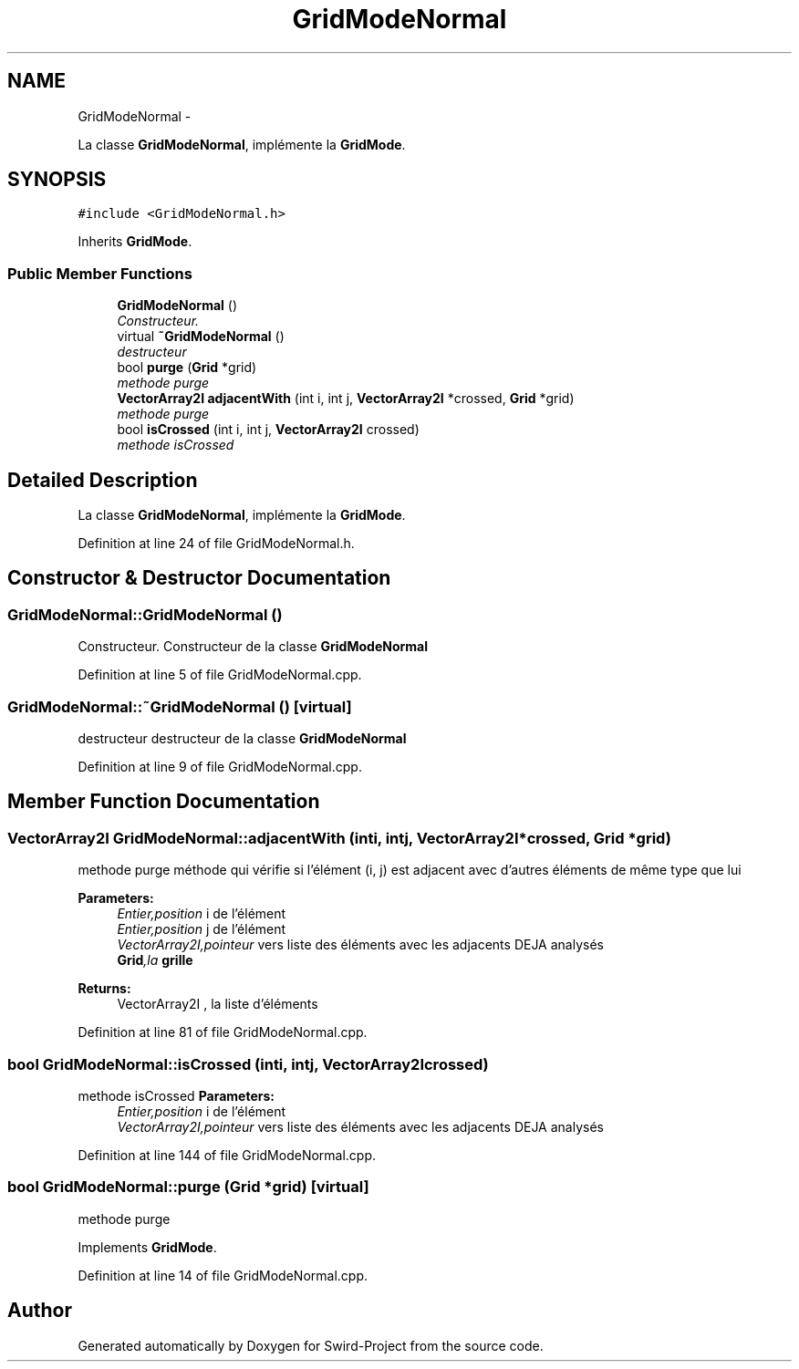 .TH "GridModeNormal" 3 "Mon Nov 25 2013" "Version 1.0" "Swird-Project" \" -*- nroff -*-
.ad l
.nh
.SH NAME
GridModeNormal \- 
.PP
La classe \fBGridModeNormal\fP, implémente la \fBGridMode\fP\&.  

.SH SYNOPSIS
.br
.PP
.PP
\fC#include <GridModeNormal\&.h>\fP
.PP
Inherits \fBGridMode\fP\&.
.SS "Public Member Functions"

.in +1c
.ti -1c
.RI "\fBGridModeNormal\fP ()"
.br
.RI "\fIConstructeur\&. \fP"
.ti -1c
.RI "virtual \fB~GridModeNormal\fP ()"
.br
.RI "\fIdestructeur \fP"
.ti -1c
.RI "bool \fBpurge\fP (\fBGrid\fP *grid)"
.br
.RI "\fImethode purge \fP"
.ti -1c
.RI "\fBVectorArray2I\fP \fBadjacentWith\fP (int i, int j, \fBVectorArray2I\fP *crossed, \fBGrid\fP *grid)"
.br
.RI "\fImethode purge \fP"
.ti -1c
.RI "bool \fBisCrossed\fP (int i, int j, \fBVectorArray2I\fP crossed)"
.br
.RI "\fImethode isCrossed \fP"
.in -1c
.SH "Detailed Description"
.PP 
La classe \fBGridModeNormal\fP, implémente la \fBGridMode\fP\&. 
.PP
Definition at line 24 of file GridModeNormal\&.h\&.
.SH "Constructor & Destructor Documentation"
.PP 
.SS "\fBGridModeNormal::GridModeNormal\fP ()"
.PP
Constructeur\&. Constructeur de la classe \fBGridModeNormal\fP 
.PP
Definition at line 5 of file GridModeNormal\&.cpp\&.
.SS "\fBGridModeNormal::~GridModeNormal\fP ()\fC [virtual]\fP"
.PP
destructeur destructeur de la classe \fBGridModeNormal\fP 
.PP
Definition at line 9 of file GridModeNormal\&.cpp\&.
.SH "Member Function Documentation"
.PP 
.SS "\fBVectorArray2I\fP \fBGridModeNormal::adjacentWith\fP (inti, intj, \fBVectorArray2I\fP *crossed, \fBGrid\fP *grid)"
.PP
methode purge méthode qui vérifie si l'élément (i, j) est adjacent avec d'autres éléments de même type que lui 
.PP
\fBParameters:\fP
.RS 4
\fIEntier,position\fP i de l'élément 
.br
\fIEntier,position\fP j de l'élément 
.br
\fIVectorArray2I,pointeur\fP vers liste des éléments avec les adjacents DEJA analysés 
.br
\fI\fBGrid\fP,la\fP grille 
.RE
.PP
\fBReturns:\fP
.RS 4
VectorArray2I , la liste d'éléments 
.RE
.PP

.PP
Definition at line 81 of file GridModeNormal\&.cpp\&.
.SS "bool \fBGridModeNormal::isCrossed\fP (inti, intj, \fBVectorArray2I\fPcrossed)"
.PP
methode isCrossed \fBParameters:\fP
.RS 4
\fIEntier,position\fP i de l'élément
.br
\fIVectorArray2I,pointeur\fP vers liste des éléments avec les adjacents DEJA analysés 
.RE
.PP

.PP
Definition at line 144 of file GridModeNormal\&.cpp\&.
.SS "bool \fBGridModeNormal::purge\fP (\fBGrid\fP *grid)\fC [virtual]\fP"
.PP
methode purge 
.PP
Implements \fBGridMode\fP\&.
.PP
Definition at line 14 of file GridModeNormal\&.cpp\&.

.SH "Author"
.PP 
Generated automatically by Doxygen for Swird-Project from the source code\&.
